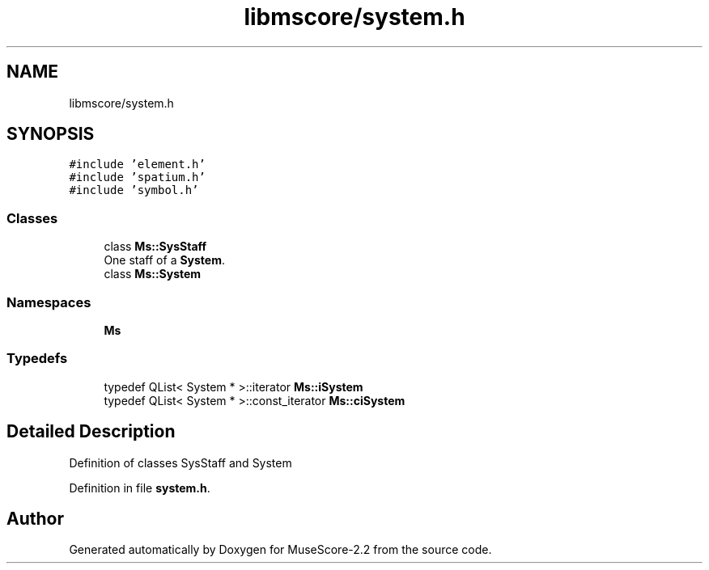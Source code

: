 .TH "libmscore/system.h" 3 "Mon Jun 5 2017" "MuseScore-2.2" \" -*- nroff -*-
.ad l
.nh
.SH NAME
libmscore/system.h
.SH SYNOPSIS
.br
.PP
\fC#include 'element\&.h'\fP
.br
\fC#include 'spatium\&.h'\fP
.br
\fC#include 'symbol\&.h'\fP
.br

.SS "Classes"

.in +1c
.ti -1c
.RI "class \fBMs::SysStaff\fP"
.br
.RI "One staff of a \fBSystem\fP\&. "
.ti -1c
.RI "class \fBMs::System\fP"
.br
.in -1c
.SS "Namespaces"

.in +1c
.ti -1c
.RI " \fBMs\fP"
.br
.in -1c
.SS "Typedefs"

.in +1c
.ti -1c
.RI "typedef QList< System * >::iterator \fBMs::iSystem\fP"
.br
.ti -1c
.RI "typedef QList< System * >::const_iterator \fBMs::ciSystem\fP"
.br
.in -1c
.SH "Detailed Description"
.PP 
Definition of classes SysStaff and System 
.PP
Definition in file \fBsystem\&.h\fP\&.
.SH "Author"
.PP 
Generated automatically by Doxygen for MuseScore-2\&.2 from the source code\&.
